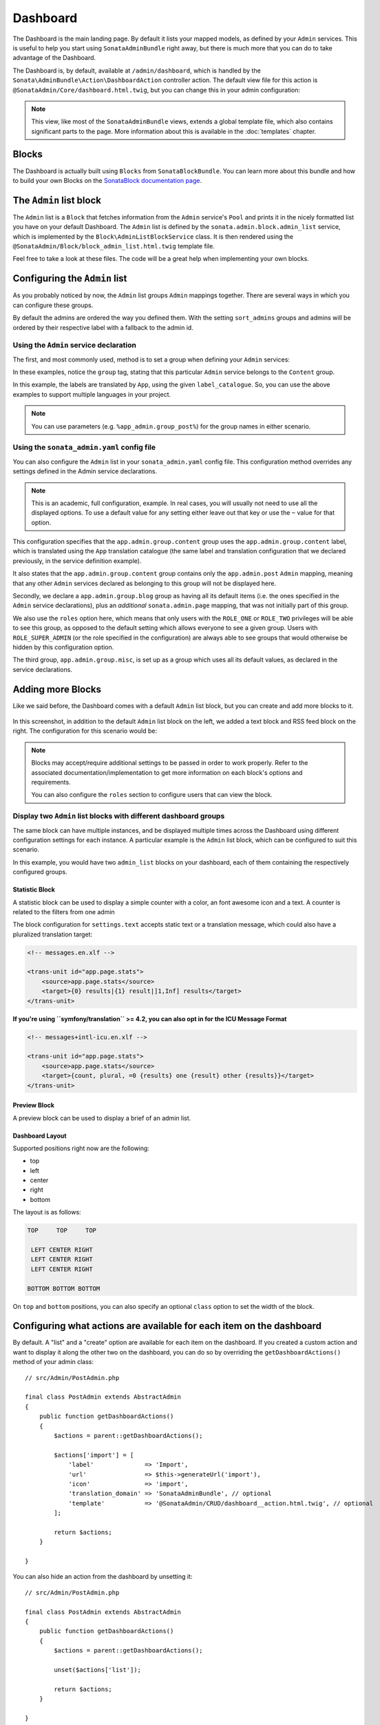 Dashboard
=========

The Dashboard is the main landing page. By default it lists your mapped models,
as defined by your ``Admin`` services. This is useful to help you start using
``SonataAdminBundle`` right away, but there is much more that you can do to take
advantage of the Dashboard.

The Dashboard is, by default, available at ``/admin/dashboard``, which is handled by
the ``Sonata\AdminBundle\Action\DashboardAction`` controller action. The default view file for
this action is ``@SonataAdmin/Core/dashboard.html.twig``, but you can change
this in your admin configuration:

.. configuration-block::

    .. code-block:: yaml

        # config/packages/sonata_admin.yaml

        sonata_admin:
            templates:
                dashboard: '@SonataAdmin/Core/dashboard.html.twig'

.. note::

    This view, like most of the ``SonataAdminBundle`` views, extends a global
    template file, which also contains significant parts to the page. More information
    about this is available in the :doc:`templates` chapter.

Blocks
------

The Dashboard is actually built using ``Blocks`` from ``SonataBlockBundle``. You
can learn more about this bundle and how to build your own Blocks on the
`SonataBlock documentation page`_.

The ``Admin`` list block
------------------------

The ``Admin`` list is a ``Block`` that fetches information from the ``Admin`` service's
``Pool`` and prints it in the nicely formatted list you have on your default Dashboard.
The ``Admin`` list is defined by the ``sonata.admin.block.admin_list`` service, which is
implemented by the ``Block\AdminListBlockService`` class. It is then rendered using the
``@SonataAdmin/Block/block_admin_list.html.twig`` template file.

Feel free to take a look at these files. The code will be a great help when
implementing your own blocks.

Configuring the ``Admin`` list
------------------------------

As you probably noticed by now, the ``Admin`` list groups ``Admin`` mappings together.
There are several ways in which you can configure these groups.

By default the admins are ordered the way you defined them. With the setting ``sort_admins``
groups and admins will be ordered by their respective label with a fallback to the admin id.

Using the ``Admin`` service declaration
^^^^^^^^^^^^^^^^^^^^^^^^^^^^^^^^^^^^^^^

The first, and most commonly used, method is to set a group when defining your ``Admin``
services:

.. configuration-block::

    .. code-block:: yaml

        # config/services.yaml

        services:
            app.admin.post:
                class: App\Admin\PostAdmin
                arguments:
                    - ~
                    - App\Entity\Post
                    - ~
                tags:
                    - { name: sonata.admin, manager_type: orm, group: 'Content', label: 'Post' }

    .. code-block:: xml

        <!-- config/services.xml -->

        <service id="app.admin.post" class="App\Admin\PostAdmin">
              <argument/>
              <argument>App\Entity\Post</argument>
              <argument/>
              <tag name="sonata.admin" manager_type="orm" group="Content" label="Post"/>
          </service>

In these examples, notice the ``group`` tag, stating that this particular ``Admin``
service belongs to the ``Content`` group.

.. configuration-block::

    .. code-block:: yaml

        # config/services.yaml

        services:
            app.admin.post:
                class: App\Admin\PostAdmin
                arguments:
                    - ~
                    - App\Entity\Post
                    - ~
                tags:
                    - name: sonata.admin
                      manager_type: orm
                      group: 'app.admin.group.content'
                      label: 'app.admin.model.post'
                      label_catalogue: 'App'

    .. code-block:: xml

        <!-- config/services.xml -->

        <service id="app.admin.post" class="App\Admin\PostAdmin">
              <argument/>
              <argument>App\Entity\Post</argument>
              <argument/>
              <tag
                  name="sonata.admin"
                  manager_type="orm"
                  group="app.admin.group.content"
                  label="app.admin.model.post"
                  label_catalogue="App"
                  />
          </service>

In this example, the labels are translated by ``App``, using the given
``label_catalogue``. So, you can use the above examples to support multiple languages
in your project.

.. note::

    You can use parameters (e.g. ``%app_admin.group_post%``) for the group names
    in either scenario.

Using the ``sonata_admin.yaml`` config file
^^^^^^^^^^^^^^^^^^^^^^^^^^^^^^^^^^^^^^^^^^^

You can also configure the ``Admin`` list in your ``sonata_admin.yaml`` config file. This
configuration method overrides any settings defined in the Admin service
declarations.

.. configuration-block::

    .. code-block:: yaml

        # config/packages/sonata_admin.yaml

        sonata_admin:
            dashboard:
                groups:
                    app.admin.group.content:
                        label: app.admin.group.content
                        label_catalogue: App
                        items:
                            - app.admin.post

                    app.admin.group.blog:
                        items: ~
                        item_adds:
                            - sonata.admin.page
                        roles: ['ROLE_ONE', 'ROLE_TWO']

                    app.admin.group.misc: ~

.. note::

    This is an academic, full configuration, example. In real cases, you will usually
    not need to use all the displayed options. To use a default value for any setting
    either leave out that key or use the ``~`` value for that option.

This configuration specifies that the ``app.admin.group.content`` group uses the
``app.admin.group.content`` label, which is translated using the ``App``
translation catalogue (the same label and translation configuration that we declared
previously, in the service definition example).

It also states that the ``app.admin.group.content`` group contains only the
``app.admin.post`` ``Admin`` mapping, meaning that any other ``Admin`` services
declared as belonging to this group will not be displayed here.

Secondly, we declare a ``app.admin.group.blog`` group as having all its default items
(i.e. the ones specified in the ``Admin`` service declarations), plus an *additional*
``sonata.admin.page`` mapping, that was not initially part of this group.

We also use the ``roles`` option here, which means that only users with the ``ROLE_ONE``
or ``ROLE_TWO`` privileges will be able to see this group, as opposed to the default setting
which allows everyone to see a given group. Users with ``ROLE_SUPER_ADMIN`` (or the role
specified in the configuration) are always able to see groups that would otherwise be hidden
by this configuration option.

The third group, ``app.admin.group.misc``, is set up as a group which uses all its
default values, as declared in the service declarations.

Adding more Blocks
------------------

Like we said before, the Dashboard comes with a default ``Admin`` list block, but
you can create and add more blocks to it.

.. figure:: ../images/dashboard.png
   :align: center
   :alt: Dashboard
   :width: 500

In this screenshot, in addition to the default ``Admin`` list block on the left, we added
a text block and RSS feed block on the right. The configuration for this scenario would be:

.. configuration-block::

    .. code-block:: yaml

        # config/packages/sonata_admin.yaml

        sonata_admin:
            dashboard:
                blocks:
                    -
                        position: left
                        type: sonata.admin.block.admin_list
                    -
                        position: right
                        type: sonata.block.service.text
                        settings:
                            content: >
                                <h2>Welcome to the Sonata Admin</h2>
                                <p>This is a <code>sonata.block.service.text</code> from the Block
                                Bundle, you can create and add new block in these area by configuring
                                the <code>sonata_admin</code> section.</p> <br/> For instance, here
                                a RSS feed parser (<code>sonata.block.service.rss</code>):
                    -
                        position: right
                        type: sonata.block.service.rss
                        roles: [POST_READER]
                        settings:
                            title: Sonata Project's Feeds
                            url: https://sonata-project.org/blog/archive.rss

.. note::

    Blocks may accept/require additional settings to be passed in order to
    work properly. Refer to the associated documentation/implementation to
    get more information on each block's options and requirements.

    You can also configure the ``roles`` section to configure users that can
    view the block.

Display two ``Admin`` list blocks with different dashboard groups
^^^^^^^^^^^^^^^^^^^^^^^^^^^^^^^^^^^^^^^^^^^^^^^^^^^^^^^^^^^^^^^^^

The same block can have multiple instances, and be displayed multiple times
across the Dashboard using different configuration settings for each instance.
A particular example is the ``Admin`` list block, which can be configured to
suit this scenario.

.. configuration-block::

    .. code-block:: yaml

        # config/packages/sonata_admin.yaml

        sonata_admin:
            dashboard:
                blocks:

                    # display two dashboard blocks
                    -
                        position: left
                        type: sonata.admin.block.admin_list
                        settings:
                            groups: [sonata_page1, sonata_page2]
                    -
                        position: right
                        type: sonata.admin.block.admin_list
                        settings:
                            groups: [sonata_page3]

                groups:
                    sonata_page1:
                        items:
                            - sonata.page.admin.myitem1

                    sonata_page2:
                        items:
                            - sonata.page.admin.myitem2
                            - sonata.page.admin.myitem3

                    sonata_page3:
                        items:
                            - sonata.page.admin.myitem4

In this example, you would have two ``admin_list`` blocks on your dashboard, each
of them containing the respectively configured groups.

.. _`SonataBlock documentation page`: https://sonata-project.org/bundles/block/master/doc/index.html

Statistic Block
~~~~~~~~~~~~~~~

A statistic block can be used to display a simple counter with a color, an font awesome icon and a text. A
counter is related to the filters from one admin

.. configuration-block::

    .. code-block:: yaml

        # config/packages/sonata_admin.yaml

        sonata_admin:
            dashboard:
                blocks:
                    -
                        class:    col-lg-3 col-xs-6          # twitter bootstrap responsive code
                        position: top                        # zone in the dashboard
                        type:     sonata.admin.block.stats   # block id
                        settings:
                            code:  sonata.page.admin.page    # admin code - service id
                            icon:  fa-magic                  # font awesome icon
                            text:  app.page.stats            # static text or translation message
                            color: bg-yellow                 # colors: bg-green, bg-red and bg-aqua
                            filters:                         # filter values
                                edited: { value: 1 }

The block configuration for ``settings.text`` accepts static text or a translation message,
which could also have a pluralized translation target:

.. code-block:: xml

    <!-- messages.en.xlf -->

    <trans-unit id="app.page.stats">
        <source>app.page.stats</source>
        <target>{0} results|{1} result|]1,Inf] results</target>
    </trans-unit>

**If you're using ``symfony/translation`` >= 4.2, you can also opt in for the ICU Message Format**

.. code-block:: xml

    <!-- messages+intl-icu.en.xlf -->

    <trans-unit id="app.page.stats">
        <source>app.page.stats</source>
        <target>{count, plural, =0 {results} one {result} other {results}}</target>
    </trans-unit>

Preview Block
~~~~~~~~~~~~~

A preview block can be used to display a brief of an admin list.

.. configuration-block::

    .. code-block:: yaml

        # config/packages/sonata_admin.yaml

        sonata_admin:
            dashboard:
                blocks:
                    -
                        position: top                              # zone in the dashboard
                        type:     sonata.admin.block.admin_preview # block id
                        settings:
                            code:  sonata.page.admin.page          # admin code - service id
                            icon:  fa-magic                        # font awesome icon
                            limit: 10
                            text:  Latest Edited Pages
                            filters:                               # filter values
                                edited:      { value: 1 }
                                _sort_by:    updatedAt
                                _sort_order: DESC

Dashboard Layout
~~~~~~~~~~~~~~~~

Supported positions right now are the following:

* top
* left
* center
* right
* bottom

The layout is as follows:

.. code-block:: bash

    TOP     TOP     TOP

     LEFT CENTER RIGHT
     LEFT CENTER RIGHT
     LEFT CENTER RIGHT

    BOTTOM BOTTOM BOTTOM

On ``top`` and ``bottom`` positions, you can also specify an optional ``class`` option to set the width of the block.

.. configuration-block::

    .. code-block:: yaml

        # config/packages/sonata_admin.yaml

        sonata_admin:
            dashboard:
                blocks:

                    # display dashboard block in the top zone with a col-md-6 css class
                    -
                        position: top
                        class: col-md-6
                        type: sonata.admin.block.admin_list

Configuring what actions are available for each item on the dashboard
---------------------------------------------------------------------

By default. A "list" and a "create" option are available for each item on the
dashboard. If you created a custom action and want to display it along the
other two on the dashboard, you can do so by overriding the
``getDashboardActions()`` method of your admin class::

    // src/Admin/PostAdmin.php

    final class PostAdmin extends AbstractAdmin
    {
        public function getDashboardActions()
        {
            $actions = parent::getDashboardActions();

            $actions['import'] = [
                'label'              => 'Import',
                'url'                => $this->generateUrl('import'),
                'icon'               => 'import',
                'translation_domain' => 'SonataAdminBundle', // optional
                'template'           => '@SonataAdmin/CRUD/dashboard__action.html.twig', // optional
            ];

            return $actions;
        }

    }

You can also hide an action from the dashboard by unsetting it::

    // src/Admin/PostAdmin.php

    final class PostAdmin extends AbstractAdmin
    {
        public function getDashboardActions()
        {
            $actions = parent::getDashboardActions();

            unset($actions['list']);

            return $actions;
        }

    }

If you do this, you need to be aware that the action is only hidden. it will
still be available by directly calling its URL, unless you prevent that using
proper security measures (e.g. ACL or role based).
